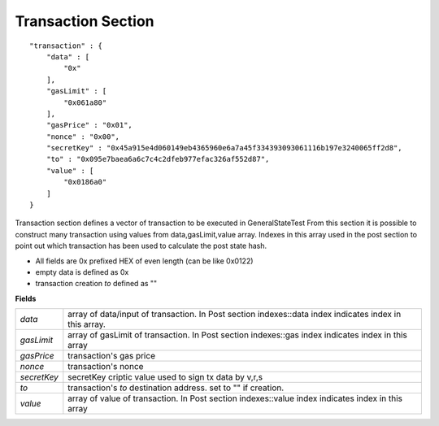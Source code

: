 .. _transaction:

Transaction Section
===================

::

        "transaction" : {
            "data" : [
                "0x"
            ],
            "gasLimit" : [
                "0x061a80"
            ],
            "gasPrice" : "0x01",
            "nonce" : "0x00",
            "secretKey" : "0x45a915e4d060149eb4365960e6a7a45f334393093061116b197e3240065ff2d8",
            "to" : "0x095e7baea6a6c7c4c2dfeb977efac326af552d87",
            "value" : [
                "0x0186a0"
            ]
        }

Transaction section defines a vector of transaction to be executed in GeneralStateTest
From this section it is possible to construct many transaction using values from data,gasLimit,value array. Indexes in this array used in the post section to point out which transaction has been used to calculate the post state hash.

* All fields are 0x prefixed HEX of even length (can be like 0x0122)
* empty data is defined as 0x
* transaction creation `to` defined as ""


**Fields**

======================= ===============================================================================
`data`                   array of data/input of transaction. In Post section indexes::data index indicates index in this array.
`gasLimit`               array of gasLimit of transaction. In Post section indexes::gas index indicates index in this array
`gasPrice`               transaction's gas price
`nonce`                  transaction's nonce
`secretKey`              secretKey criptic value used to sign tx data by v,r,s
`to`                     transaction's `to` destination address. set to "" if creation.
`value`                  array of value of transaction. In Post section indexes::value index indicates index in this array
======================= ===============================================================================
